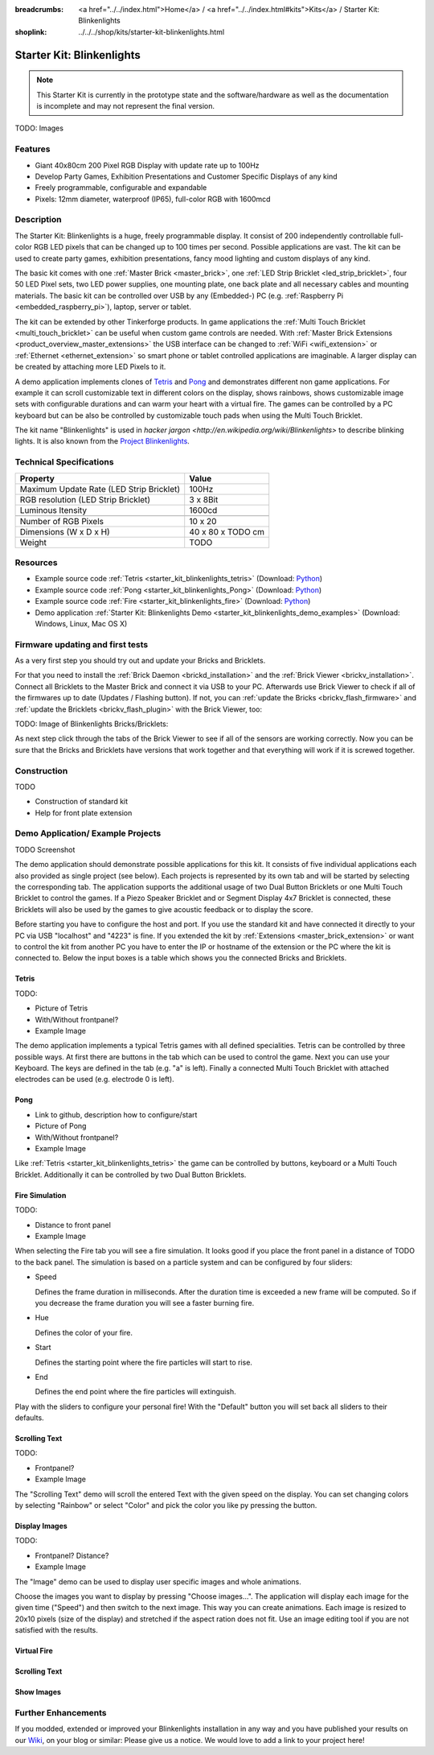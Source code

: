 
:breadcrumbs: <a href="../../index.html">Home</a> / <a href="../../index.html#kits">Kits</a> / Starter Kit: Blinkenlights
:shoplink: ../../../shop/kits/starter-kit-blinkenlights.html


.. _starter_kit_blinkenlights:

Starter Kit: Blinkenlights
==========================

.. note::
 This Starter Kit is currently in the prototype state and the software/hardware
 as well as the documentation is incomplete and may not represent the final
 version.

TODO: Images

Features
--------

* Giant 40x80cm 200 Pixel RGB Display with update rate up to 100Hz
* Develop Party Games, Exhibition Presentations and Customer Specific Displays 
  of any kind
* Freely programmable, configurable and expandable
* Pixels: 12mm diameter, waterproof (IP65), full-color RGB  with 1600mcd


Description
-----------

The Starter Kit: Blinkenlights is a huge, freely programmable display.
It consist of 200 independently controllable full-color RGB LED pixels that can
be changed up to 100 times per second. Possible applications are vast. The
kit can be used to create party games, exhibition presentations, fancy mood
lighting and custom displays of any kind.

The basic kit comes with one :ref:`Master Brick <master_brick>`, one :ref:`LED Strip
Bricklet <led_strip_bricklet>`, four 50 LED Pixel sets, two LED power supplies,
one mounting plate, one back plate and all necessary cables and mounting
materials. The basic kit can be controlled over USB by any (Embedded-) PC (e.g.
:ref:`Raspberry Pi <embedded_raspberry_pi>`), laptop, server or tablet.

The kit can be extended by other Tinkerforge products. 
In game applications the :ref:`Multi Touch Bricklet <multi_touch_bricklet>`
can be useful when custom game controls are needed. With 
:ref:`Master Brick Extensions <product_overview_master_extensions>` the USB 
interface can be changed to :ref:`WiFi <wifi_extension>` or 
:ref:`Ethernet <ethernet_extension>` so smart phone or tablet
controlled applications are imaginable. A larger display can be created by 
attaching more LED Pixels to it.

A demo application implements clones of
`Tetris <http://en.wikipedia.org/wiki/Tetris>`__ and 
`Pong <http://en.wikipedia.org/wiki/Pong>`__ and demonstrates different non game 
applications. For example it can scroll customizable text in different colors on 
the display, shows rainbows, shows customizable image sets with 
configurable durations and can warm your heart with a virtual fire.
The games can be controlled by a PC keyboard but can be also be controlled
by customizable touch pads when using the Multi Touch Bricklet.

The kit name "Blinkenlights" is used in 
`hacker jargon <http://en.wikipedia.org/wiki/Blinkenlights>`
to describe blinking lights. It is also known from the
`Project Blinkenlights <http://en.wikipedia.org/wiki/Project_Blinkenlights>`__.

Technical Specifications
------------------------

========================================  ============================================================
Property                                  Value
========================================  ============================================================
Maximum Update Rate (LED Strip Bricklet)  100Hz
RGB resolution (LED Strip Bricklet)       3 x 8Bit
Luminous Itensity                         1600cd
----------------------------------------  ------------------------------------------------------------
----------------------------------------  ------------------------------------------------------------
Number of RGB Pixels                      10 x 20
Dimensions (W x D x H)                    40 x 80 x TODO cm
Weight                                    TODO
========================================  ============================================================

.. _starter_kit_blinkenlights_resources:

Resources
---------

* Example source code :ref:`Tetris <starter_kit_blinkenlights_tetris>` (Download: `Python <https://github.com/Tinkerforge/blinkenlights/tree/master/games>`__)
* Example source code :ref:`Pong <starter_kit_blinkenlights_Pong>` (Download: `Python <https://github.com/Tinkerforge/blinkenlights/tree/master/games>`__)
* Example source code :ref:`Fire <starter_kit_blinkenlights_fire>` (Download: `Python <https://github.com/Tinkerforge/blinkenlights/tree/master/fire>`__)
* Demo application :ref:`Starter Kit: Blinkenlights Demo <starter_kit_blinkenlights_demo_examples>` (Download: Windows, Linux, Mac OS X)




Firmware updating and first tests
---------------------------------

As a very first step you should try out and update your Bricks and Bricklets.

For that you need to install the :ref:`Brick Daemon <brickd_installation>` and
the :ref:`Brick Viewer <brickv_installation>`. Connect all Bricklets to the Master 
Brick and connect it via USB to your PC. Afterwards use Brick Viewer to check
if all of the firmwares up to date (Updates / Flashing button). If not, you can
:ref:`update the Bricks <brickv_flash_firmware>` and
:ref:`update the Bricklets <brickv_flash_plugin>` with the Brick
Viewer, too:

TODO: Image of Blinkenlights Bricks/Bricklets:

.. .. image:: /Images/Kits/blinkenlights_update_350.jpg
   :scale: 100 %
   :alt: Blinkenlights update in Brick Viewer
   :align: center
   :target: ../../_images/Kits/blinkenlights_update_orig.jpg

As next step click through the tabs of the Brick Viewer
to see if all of the sensors are working correctly. Now you can be sure that 
the Bricks and Bricklets have versions that work together and that
everything will work if it is screwed together. 


Construction
------------

TODO

* Construction of standard kit
* Help for front plate extension


.. _starter_kit_blinkenlights_demo_examples:

Demo Application/ Example Projects
----------------------------------

TODO Screenshot

The demo application should demonstrate possible applications for this kit. It 
consists of five individual applications each also provided as single project 
(see below). Each projects is represented by its own tab and will be 
started by selecting the corresponding tab. The application supports the
additional usage of two Dual Button Bricklets or one Multi Touch Bricklet
to control the games. If a Piezo Speaker Bricklet and or Segment Display 4x7 
Bricklet is connected, these Bricklets will also be used by the games to give
acoustic feedback or to display the score.

Before starting you have to configure the host and port. If you use the standard
kit and have connected it directly to your PC via USB "localhost" and "4223" is 
fine. If you extended the kit by :ref:`Extensions <master_brick_extension>` or 
want to control the kit from another PC you have to enter the IP or hostname
of the extension or the PC where the kit is connected to. Below the 
input boxes is a table which shows you the connected Bricks and 
Bricklets. 


.. _starter_kit_blinkenlights_tetris:

Tetris
^^^^^^

TODO:

* Picture of Tetris 
* With/Without frontpanel?
* Example Image

The demo application implements a typical Tetris games with all defined
specialities. Tetris can be controlled by three possible ways. At first there 
are buttons in the tab which can be used to control the game. Next you can use 
your Keyboard. The keys are defined in the tab (e.g. "a" is left). Finally a 
connected Multi Touch Bricklet with attached electrodes can be used (e.g. 
electrode 0 is left).


.. _starter_kit_blinkenlights_pong:

Pong
^^^^

* Link to github, description how to configure/start
* Picture of Pong
* With/Without frontpanel?
* Example Image

Like :ref:`Tetris <starter_kit_blinkenlights_tetris>` the game can be controlled
by buttons, keyboard or a Multi Touch Bricklet. Additionally it can be 
controlled by two Dual Button Bricklets.


.. _starter_kit_blinkenlights_fire:

Fire Simulation
^^^^^^^^^^^^^^^

TODO:

* Distance to front panel
* Example Image

When selecting the Fire tab you will see a fire simulation. It looks good
if you place the front panel in a distance of TODO to the back panel.
The simulation is based on a particle system and can be configured by four 
sliders:

* Speed
  
  Defines the frame duration in milliseconds. After the duration time is 
  exceeded a new frame will be computed. So if you decrease the frame duration
  you will see a faster burning fire.

* Hue

  Defines the color of your fire.

* Start

  Defines the starting point where the fire particles will start to rise.

* End

  Defines the end point where the fire particles will extinguish.

Play with the sliders to configure your personal fire! With the "Default" button
you will set back all sliders to their defaults.


.. _starter_kit_blinkenlights_scrolling_text:

Scrolling Text
^^^^^^^^^^^^^^

TODO:

* Frontpanel?
* Example Image

The "Scrolling Text" demo will scroll the entered Text with the given speed
on the display. You can set changing colors by selecting "Rainbow" or select
"Color" and pick the color you like py pressing the button.


.. _starter_kit_blinkenlights_images:

Display Images
^^^^^^^^^^^^^^

TODO:

* Frontpanel? Distance?
* Example Image

The "Image" demo can be used to display user specific images and whole 
animations. 


Choose the images you want to display by pressing "Choose images...". The 
application will display each image for the given time ("Speed") and then switch
to the next image. This way you can create animations. Each image is resized to
20x10 pixels (size of the display) and stretched if the aspect ration does not 
fit. Use an image editing tool if you are not satisfied with the results.

Virtual Fire
^^^^^^^^^^^^

Scrolling Text
^^^^^^^^^^^^^^

Show Images
^^^^^^^^^^^


Further Enhancements
--------------------

If you modded, extended or improved your Blinkenlights installation in any way and you
have published your results on our `Wiki <http://www.tinkerunity.org/wiki/>`__,
on your blog or similar: Please give us a notice. We would love to add a link
to your project here!
